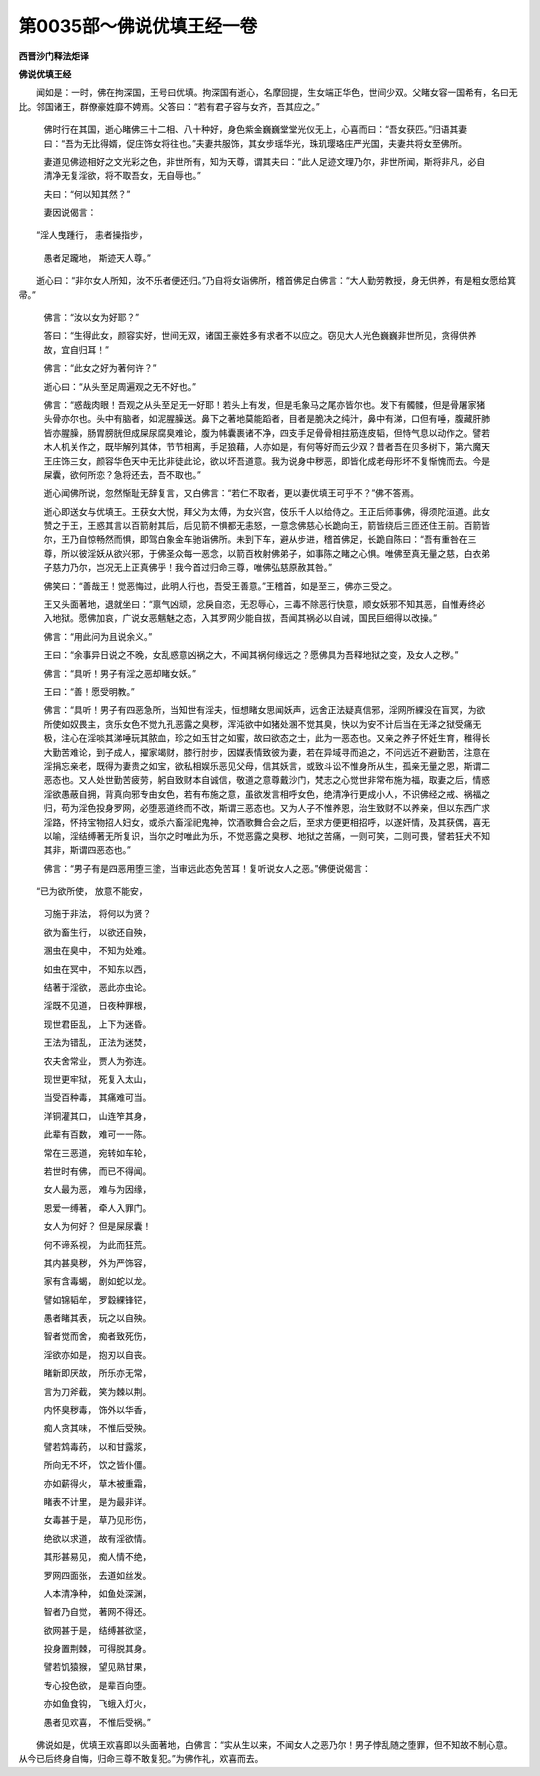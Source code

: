 第0035部～佛说优填王经一卷
==============================

**西晋沙门释法炬译**

**佛说优填王经**


　　闻如是：一时，佛在拘深国，王号曰优填。拘深国有逝心，名摩回提，生女端正华色，世间少双。父睹女容一国希有，名曰无比。邻国诸王，群僚豪姓靡不娉焉。父答曰：“若有君子容与女齐，吾其应之。”

      　　佛时行在其国，逝心睹佛三十二相、八十种好，身色紫金巍巍堂堂光仪无上，心喜而曰：“吾女获匹。”归语其妻曰：“吾为无比得婿，促庄饰女将往也。”夫妻共服饰，其女步瑶华光，珠玑璎珞庄严光国，夫妻共将女至佛所。

      　　妻道见佛迹相好之文光彩之色，非世所有，知为天尊，谓其夫曰：“此人足迹文理乃尔，非世所闻，斯将非凡，必自清净无复淫欲，将不取吾女，无自辱也。”

      　　夫曰：“何以知其然？”

      　　妻因说偈言：

　　“淫人曳踵行， 恚者操指步，
 
                      　　　愚者足躘地， 斯迹天人尊。”

　　逝心曰：“非尔女人所知，汝不乐者便还归。”乃自将女诣佛所，稽首佛足白佛言：“大人勤劳教授，身无供养，有是粗女愿给箕帚。”

                      　　佛言：“汝以女为好耶？”

                      　　答曰：“生得此女，颜容实好，世间无双，诸国王豪姓多有求者不以应之。窃见大人光色巍巍非世所见，贪得供养故，宜自归耳！”

                      　　佛言：“此女之好为著何许？”

                      　　逝心曰：“从头至足周遍观之无不好也。”

                      　　佛言：“惑哉肉眼！吾观之从头至足无一好耶！若头上有发，但是毛象马之尾亦皆尔也。发下有髑髅，但是骨屠家猪头骨亦尔也。头中有脑者，如泥腥臊送。鼻下之著地莫能蹈者，目者是脆决之纯汁，鼻中有涕，口但有唾，腹藏肝肺皆亦腥臊，肠胃膀胱但成屎尿腐臭难论，腹为帏囊裹诸不净，四支手足骨骨相拄筋连皮韬，但恃气息以动作之。譬若木人机关作之，既毕解列其体，节节相离，手足狼藉，人亦如是，有何等好而云少双？昔者吾在贝多树下，第六魔天王庄饰三女，颜容华色天中无比非徒此论，欲以坏吾道意。我为说身中秽恶，即皆化成老母形坏不复惭愧而去。今是屎囊，欲何所恋？急将还去，吾不取也。”

                      　　逝心闻佛所说，忽然惭耻无辞复言，又白佛言：“若仁不取者，更以妻优填王可乎不？”佛不答焉。

                      　　逝心即送女与优填王。王获女大悦，拜父为太傅，为女兴宫，伎乐千人以给侍之。王正后师事佛，得须陀洹道。此女赞之于王，王惑其言以百箭射其后，后见箭不惧都无恚怒，一意念佛慈心长跪向王，箭皆绕后三匝还住王前。百箭皆尔，王乃自惊畅然而惧，即驾白象金车驰诣佛所。未到下车，避从步进，稽首佛足，长跪自陈曰：“吾有重咎在三尊，所以彼淫妖从欲兴邪，于佛圣众每一恶念，以箭百枚射佛弟子，如事陈之睹之心惧。唯佛至真无量之慈，白衣弟子慈力乃尔，岂况无上正真佛乎！我今首过归命三尊，唯佛弘慈原赦其咎。”

                      　　佛笑曰：“善哉王！觉恶悔过，此明人行也，吾受王善意。”王稽首，如是至三，佛亦三受之。

                      　　王又头面著地，退就坐曰：“禀气凶顽，忿戾自恣，无忍辱心，三毒不除恶行快意，顺女妖邪不知其恶，自惟寿终必入地狱。愿佛加哀，广说女恶魑魅之态，入其罗网少能自拔，吾闻其祸必以自诫，国民巨细得以改操。”

                      　　佛言：“用此问为且说余义。”

                      　　王曰：“余事异日说之不晚，女乱惑意凶祸之大，不闻其祸何缘远之？愿佛具为吾释地狱之变，及女人之秽。”

                      　　佛言：“具听！男子有淫之恶却睹女妖。”

                      　　王曰：“善！愿受明教。”

                      　　佛言：“具听！男子有四恶急所，当知世有淫夫，恒想睹女思闻妖声，远舍正法疑真信邪，淫网所綶没在盲冥，为欲所使如奴畏主，贪乐女色不觉九孔恶露之臭秽，浑沌欲中如猪处溷不觉其臭，快以为安不计后当在无泽之狱受痛无极，注心在淫啖其涕唾玩其脓血，珍之如玉甘之如蜜，故曰欲态之士，此为一恶态也。又亲之养子怀妊生育，稚得长大勤苦难论，到子成人，擢家竭财，膝行肘步，因媒表情致彼为妻，若在异域寻而追之，不问远近不避勤苦，注意在淫捐忘亲老，既得为妻贵之如宝，欲私相娱乐恶见父母，信其妖言，或致斗讼不惟身所从生，孤亲无量之恩，斯谓二恶态也。又人处世勤苦疲劳，躬自致财本自诚信，敬道之意尊戴沙门，梵志之心觉世非常布施为福，取妻之后，情惑淫欲愚蔽自拥，背真向邪专由女色，若有布施之意，虽欲发言相呼女色，绝清净行更成小人，不识佛经之戒、祸福之归，苟为淫色投身罗网，必堕恶道终而不改，斯谓三恶态也。又为人子不惟养恩，治生致财不以养亲，但以东西广求淫路，怀持宝物招人妇女，或杀六畜淫祀鬼神，饮酒歌舞合会之后，至求方便更相招呼，以遂奸情，及其获偶，喜无以喻，淫结缚著无所复识，当尔之时唯此为乐，不觉恶露之臭秽、地狱之苦痛，一则可笑，二则可畏，譬若狂犬不知其非，斯谓四恶态也。”

                      　　佛言：“男子有是四恶用堕三塗，当审远此态免苦耳！复听说女人之恶。”佛便说偈言：

　　“已为欲所使， 放意不能安，
 
                      　　　习施于非法， 将何以为贤？
 
                      　　　欲为畜生行， 以欲还自殃，
 
                      　　　溷虫在臭中， 不知为处难。
 
                      　　　如虫在冥中， 不知东以西，
 
                      　　　结著于淫欲， 恶此亦虫论。
 
                      　　　淫既不见道， 日夜种罪根，
 
                      　　　现世君臣乱， 上下为迷昏。
 
                      　　　王法为错乱， 正法为迷焚，
 
                      　　　农夫舍常业， 贾人为弥连。
 
                      　　　现世更牢狱， 死复入太山，
 
                      　　　当受百种毒， 其痛难可当。
 
                      　　　洋铜灌其口， 山连笮其身，
 
                      　　　此辈有百数， 难可一一陈。
 
                      　　　常在三恶道， 宛转如车轮，
 
                      　　　若世时有佛， 而已不得闻。
 
                      　　　女人最为恶， 难与为因缘，
 
                      　　　恩爱一缚著， 牵人入罪门。
 
                      　　　女人为何好？ 但是屎尿囊！

                      　　　何不谛系视， 为此而狂荒。
 
                      　　　其内甚臭秽， 外为严饰容，
 
                      　　　家有含毒蝎， 剧如蛇以龙。
 
                      　　　譬如锦韬牟， 罗縠綶锋铓，
 
                      　　　愚者睹其表， 玩之以自殃。
 
                      　　　智者觉而舍， 痴者致死伤，
 
                      　　　淫欲亦如是， 抱刃以自丧。
 
                      　　　睹新即厌故， 所乐亦无常，
 
                      　　　言为刀斧截， 笑为棘以荆。
 
                      　　　内怀臭秽毒， 饰外以华香，
 
                      　　　痴人贪其味， 不惟后受殃。
 
                      　　　譬若鸩毒药， 以和甘露浆，
 
                      　　　所向无不坏， 饮之皆仆僵。
 
                      　　　亦如薪得火， 草木被重霜，
 
                      　　　睹表不计里， 是为最非详。
 
                      　　　女毒甚于是， 草乃见形伤，
 
                      　　　绝欲以求道， 故有淫欲情。
 
                      　　　其形甚易见， 痴人情不绝，
 
                      　　　罗网四面张， 去道如丝发。
 
                      　　　人本清净种， 如鱼处深渊，
 
                      　　　智者乃自觉， 著网不得还。
 
                      　　　欲网甚于是， 结缚甚欲坚，
 
                      　　　投身置荆棘， 可得脱其身。
 
                      　　　譬若饥猿猴， 望见熟甘果，
 
                      　　　专心投色欲， 是辈百向堕。
 
                      　　　亦如鱼食钩， 飞蛾入灯火，
 
                      　　　愚者见欢喜， 不惟后受祸。”

　　佛说如是，优填王欢喜即以头面著地，白佛言：“实从生以来，不闻女人之恶乃尔！男子悖乱随之堕罪，但不知故不制心意。从今已后终身自悔，归命三尊不敢复犯。”为佛作礼，欢喜而去。
